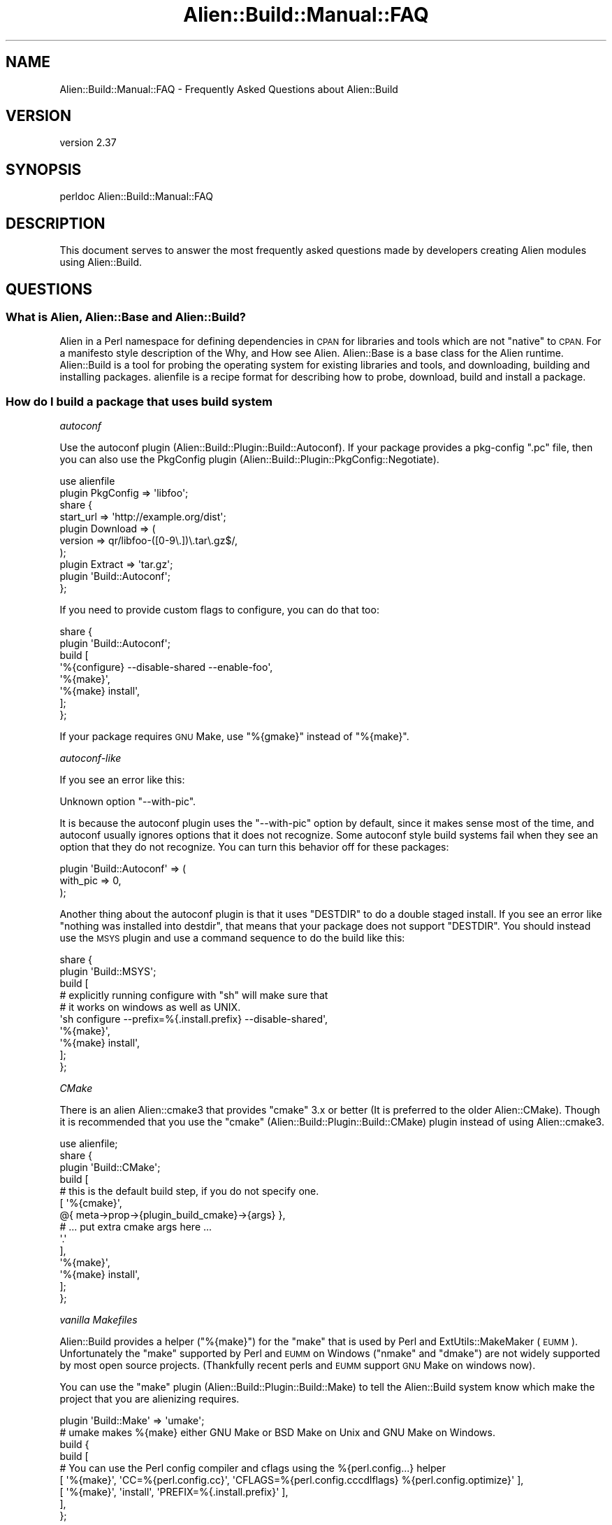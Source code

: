 .\" Automatically generated by Pod::Man 4.14 (Pod::Simple 3.41)
.\"
.\" Standard preamble:
.\" ========================================================================
.de Sp \" Vertical space (when we can't use .PP)
.if t .sp .5v
.if n .sp
..
.de Vb \" Begin verbatim text
.ft CW
.nf
.ne \\$1
..
.de Ve \" End verbatim text
.ft R
.fi
..
.\" Set up some character translations and predefined strings.  \*(-- will
.\" give an unbreakable dash, \*(PI will give pi, \*(L" will give a left
.\" double quote, and \*(R" will give a right double quote.  \*(C+ will
.\" give a nicer C++.  Capital omega is used to do unbreakable dashes and
.\" therefore won't be available.  \*(C` and \*(C' expand to `' in nroff,
.\" nothing in troff, for use with C<>.
.tr \(*W-
.ds C+ C\v'-.1v'\h'-1p'\s-2+\h'-1p'+\s0\v'.1v'\h'-1p'
.ie n \{\
.    ds -- \(*W-
.    ds PI pi
.    if (\n(.H=4u)&(1m=24u) .ds -- \(*W\h'-12u'\(*W\h'-12u'-\" diablo 10 pitch
.    if (\n(.H=4u)&(1m=20u) .ds -- \(*W\h'-12u'\(*W\h'-8u'-\"  diablo 12 pitch
.    ds L" ""
.    ds R" ""
.    ds C` ""
.    ds C' ""
'br\}
.el\{\
.    ds -- \|\(em\|
.    ds PI \(*p
.    ds L" ``
.    ds R" ''
.    ds C`
.    ds C'
'br\}
.\"
.\" Escape single quotes in literal strings from groff's Unicode transform.
.ie \n(.g .ds Aq \(aq
.el       .ds Aq '
.\"
.\" If the F register is >0, we'll generate index entries on stderr for
.\" titles (.TH), headers (.SH), subsections (.SS), items (.Ip), and index
.\" entries marked with X<> in POD.  Of course, you'll have to process the
.\" output yourself in some meaningful fashion.
.\"
.\" Avoid warning from groff about undefined register 'F'.
.de IX
..
.nr rF 0
.if \n(.g .if rF .nr rF 1
.if (\n(rF:(\n(.g==0)) \{\
.    if \nF \{\
.        de IX
.        tm Index:\\$1\t\\n%\t"\\$2"
..
.        if !\nF==2 \{\
.            nr % 0
.            nr F 2
.        \}
.    \}
.\}
.rr rF
.\" ========================================================================
.\"
.IX Title "Alien::Build::Manual::FAQ 3"
.TH Alien::Build::Manual::FAQ 3 "2020-11-02" "perl v5.32.0" "User Contributed Perl Documentation"
.\" For nroff, turn off justification.  Always turn off hyphenation; it makes
.\" way too many mistakes in technical documents.
.if n .ad l
.nh
.SH "NAME"
Alien::Build::Manual::FAQ \- Frequently Asked Questions about Alien::Build
.SH "VERSION"
.IX Header "VERSION"
version 2.37
.SH "SYNOPSIS"
.IX Header "SYNOPSIS"
.Vb 1
\& perldoc Alien::Build::Manual::FAQ
.Ve
.SH "DESCRIPTION"
.IX Header "DESCRIPTION"
This document serves to answer the most frequently asked questions made by developers
creating Alien modules using Alien::Build.
.SH "QUESTIONS"
.IX Header "QUESTIONS"
.SS "What is Alien, Alien::Base and Alien::Build?"
.IX Subsection "What is Alien, Alien::Base and Alien::Build?"
Alien in a Perl namespace for defining dependencies in \s-1CPAN\s0 for libraries and tools which
are not \*(L"native\*(R" to \s-1CPAN.\s0  For a manifesto style description of the Why, and How see
Alien.  Alien::Base is a base class for the Alien runtime.  Alien::Build is
a tool for probing the operating system for existing libraries and tools, and downloading, building
and installing packages.  alienfile is a recipe format for describing how to probe,
download, build and install a package.
.SS "How do I build a package that uses \fIbuild system\fP"
.IX Subsection "How do I build a package that uses build system"
\fIautoconf\fR
.IX Subsection "autoconf"
.PP
Use the autoconf plugin (Alien::Build::Plugin::Build::Autoconf).  If your package
provides a pkg-config \f(CW\*(C`.pc\*(C'\fR file, then you can also use the PkgConfig plugin
(Alien::Build::Plugin::PkgConfig::Negotiate).
.PP
.Vb 10
\& use alienfile
\& plugin PkgConfig => \*(Aqlibfoo\*(Aq;
\& share {
\&   start_url => \*(Aqhttp://example.org/dist\*(Aq;
\&   plugin Download => (
\&     version => qr/libfoo\-([0\-9\e.])\e.tar\e.gz$/,
\&   );
\&   plugin Extract => \*(Aqtar.gz\*(Aq;
\&   plugin \*(AqBuild::Autoconf\*(Aq;
\& };
.Ve
.PP
If you need to provide custom flags to configure, you can do that too:
.PP
.Vb 8
\& share {
\&   plugin \*(AqBuild::Autoconf\*(Aq;
\&   build [
\&     \*(Aq%{configure} \-\-disable\-shared \-\-enable\-foo\*(Aq,
\&     \*(Aq%{make}\*(Aq,
\&     \*(Aq%{make} install\*(Aq,
\&   ];
\& };
.Ve
.PP
If your package requires \s-1GNU\s0 Make, use \f(CW\*(C`%{gmake}\*(C'\fR instead of \f(CW\*(C`%{make}\*(C'\fR.
.PP
\fIautoconf-like\fR
.IX Subsection "autoconf-like"
.PP
If you see an error like this:
.PP
.Vb 1
\& Unknown option "\-\-with\-pic".
.Ve
.PP
It is because the autoconf plugin uses the \f(CW\*(C`\-\-with\-pic\*(C'\fR option by default, since
it makes sense most of the time, and autoconf usually ignores options that it does
not recognize.  Some autoconf style build systems fail when they see an option that
they do not recognize.  You can turn this behavior off for these packages:
.PP
.Vb 3
\& plugin \*(AqBuild::Autoconf\*(Aq => (
\&   with_pic => 0,
\& );
.Ve
.PP
Another thing about the autoconf plugin is that it uses \f(CW\*(C`DESTDIR\*(C'\fR to do a double
staged install.  If you see an error like \*(L"nothing was installed into destdir\*(R", that
means that your package does not support \f(CW\*(C`DESTDIR\*(C'\fR.  You should instead use the
\&\s-1MSYS\s0 plugin and use a command sequence to do the build like this:
.PP
.Vb 10
\& share {
\&   plugin \*(AqBuild::MSYS\*(Aq;
\&   build [
\&     # explicitly running configure with "sh" will make sure that
\&     # it works on windows as well as UNIX.
\&     \*(Aqsh configure \-\-prefix=%{.install.prefix} \-\-disable\-shared\*(Aq,
\&     \*(Aq%{make}\*(Aq,
\&     \*(Aq%{make} install\*(Aq,
\&   ];
\& };
.Ve
.PP
\fICMake\fR
.IX Subsection "CMake"
.PP
There is an alien Alien::cmake3 that provides \f(CW\*(C`cmake\*(C'\fR 3.x or better (It is preferred to the
older Alien::CMake).  Though it is recommended that you use the \f(CW\*(C`cmake\*(C'\fR 
(Alien::Build::Plugin::Build::CMake) plugin instead of using Alien::cmake3.
.PP
.Vb 1
\& use alienfile;
\& 
\& share {
\&   plugin \*(AqBuild::CMake\*(Aq;
\&   build [
\&     # this is the default build step, if you do not specify one.
\&     [ \*(Aq%{cmake}\*(Aq,
\&         @{ meta\->prop\->{plugin_build_cmake}\->{args} },
\&         # ... put extra cmake args here ...
\&         \*(Aq.\*(Aq
\&     ],
\&     \*(Aq%{make}\*(Aq,
\&     \*(Aq%{make} install\*(Aq,
\&   ];
\& };
.Ve
.PP
\fIvanilla Makefiles\fR
.IX Subsection "vanilla Makefiles"
.PP
Alien::Build provides a helper (\f(CW\*(C`%{make}\*(C'\fR) for the \f(CW\*(C`make\*(C'\fR that is used by Perl and
ExtUtils::MakeMaker (\s-1EUMM\s0).  Unfortunately the \f(CW\*(C`make\*(C'\fR supported by Perl and \s-1EUMM\s0 on
Windows (\f(CW\*(C`nmake\*(C'\fR and \f(CW\*(C`dmake\*(C'\fR) are not widely supported by most open source projects.
(Thankfully recent perls and \s-1EUMM\s0 support \s-1GNU\s0 Make on windows now).
.PP
You can use the \f(CW\*(C`make\*(C'\fR plugin (Alien::Build::Plugin::Build::Make) to tell the
Alien::Build system know which make the project that you are alienizing requires.
.PP
.Vb 9
\& plugin \*(AqBuild::Make\*(Aq => \*(Aqumake\*(Aq;
\& # umake makes %{make} either GNU Make or BSD Make on Unix and GNU Make on Windows.
\& build {
\&   build [
\&     # You can use the Perl config compiler and cflags using the %{perl.config...} helper
\&     [ \*(Aq%{make}\*(Aq, \*(AqCC=%{perl.config.cc}\*(Aq, \*(AqCFLAGS=%{perl.config.cccdlflags} %{perl.config.optimize}\*(Aq ],
\&     [ \*(Aq%{make}\*(Aq, \*(Aqinstall\*(Aq, \*(AqPREFIX=%{.install.prefix}\*(Aq ],
\&   ],
\& };
.Ve
.PP
Some open source projects require \s-1GNU\s0 Make, and you can specify that, and Alien::gmake
will be pulled in on platforms that do not already have it.
.PP
.Vb 2
\& plugin \*(AqBuild::Make\*(Aq => \*(Aqgmake\*(Aq;
\& ...
.Ve
.SS "How do I probe for a package that uses pkg-config"
.IX Subsection "How do I probe for a package that uses pkg-config"
Use the \f(CW\*(C`pkg\-config\*(C'\fR plugin (Alien::Build::Plugin::PkgConfig::Negotiate):
.PP
.Vb 4
\& use alienfile;
\& plugin \*(AqPkgConfig\*(Aq => (
\&   pkg_name => \*(Aqlibfoo\*(Aq,
\& );
.Ve
.PP
It will probe for a system version of the library.  It will also add the appropriate \f(CW\*(C`version\*(C'\fR
\&\f(CW\*(C`cflags\*(C'\fR and \f(CW\*(C`libs\*(C'\fR properties on either a \f(CW\*(C`system\*(C'\fR or \f(CW\*(C`share\*(C'\fR install.
.SS "How do I specify a minimum or exact version requirement for packages that use pkg-config?"
.IX Subsection "How do I specify a minimum or exact version requirement for packages that use pkg-config?"
The various pkg-config plugins all support atleast_version, exact_version and maximum_version
fields, which have the same meaning as the \f(CW\*(C`pkg\-config\*(C'\fR command line interface:
.PP
.Vb 1
\& use alienfile;
\& 
\& plugin \*(AqPkgConfig\*(Aq, pkg_name => foo, atleast_version => \*(Aq1.2.3\*(Aq;
.Ve
.PP
or
.PP
.Vb 1
\& use alienfile;
\& 
\& plugin \*(AqPkgConfig\*(Aq, pkg_name => foo, exact_version => \*(Aq1.2.3\*(Aq;
.Ve
.SS "How to create an Alien module for a packages that do not support pkg-config?"
.IX Subsection "How to create an Alien module for a packages that do not support pkg-config?"
\fIPackages that provide a configuration script\fR
.IX Subsection "Packages that provide a configuration script"
.PP
Many packages provide a command that you can use to get the appropriate version, compiler
and linker flags.  For those packages you can just use the commands in your alienfile.
Something like this:
.PP
.Vb 1
\& use alienfile;
\& 
\& probe [ \*(Aqfoo\-config \-\-version\*(Aq ];
\& 
\& share {
\&   ...
\& 
\&   build [
\&     \*(Aq%{make} PREFIX=%{.runtime.prefix}\*(Aq,
\&     \*(Aq%{amek} install PREFIX=%{.runtime.prefix}\*(Aq,
\&   ];
\& };
\& 
\& gather [
\&   [ \*(Aqfoo\-config\*(Aq, \*(Aq\-\-version\*(Aq, \e\*(Aq%{.runtime.version}\*(Aq ],
\&   [ \*(Aqfoo\-config\*(Aq, \*(Aq\-\-cflags\*(Aq,  \e\*(Aq%{.runtime.cflags}\*(Aq  ],
\&   [ \*(Aqfoo\-config\*(Aq, \*(Aq\-\-libs\*(Aq,    \e\*(Aq%{.runtime.libs}\*(Aq    ],
\& ];
.Ve
.PP
\fIPackages that require a compile test\fR
.IX Subsection "Packages that require a compile test"
.PP
Some packages just expect you do know that \f(CW\*(C`\-lfoo\*(C'\fR will work.  For those you can use
the \f(CW\*(C`cbuilder\*(C'\fR plugin (Alien::Build::Plugin::Probe::CBuilder.
.PP
.Vb 5
\& use alienfile;
\& plugin \*(AqProbe::CBuilder\*(Aq => (
\&   cflags => \*(Aq\-I/opt/libfoo/include\*(Aq,
\&   libs   => \*(Aq\-L/opt/libfoo/lib \-lfoo\*(Aq,
\& );
\& 
\& share {
\&   ...
\&   gather sub {
\&     my($build) = @_;
\&     my $prefix = $build\->runtime_prop\->{prefix};
\&     $build\->runtime_prop\->{cflags} = "\-I$prefix/include ";
\&     $build\->runtime_prop\->{libs}   = "\-L$prefix/lib \-lfoo ";
\&   };
\& }
.Ve
.PP
This plugin will build a small program with these flags and test that it works.  (There
are also options to provide a program that can make simple tests to ensure the library
works).  If the probe works, it will set the compiler and linker flags.  (There are also
options for extracting the version from the test program).  If you do a share install
you will need to set the compiler and linker flags yourself in the gather step, if you
aren't using a build plugin that will do that for you.
.SS "Can/Should I write a tool oriented Alien module?"
.IX Subsection "Can/Should I write a tool oriented Alien module?"
Certainly.  The original intent was to provide libraries, but tools are also quite doable using
the Alien::Build toolset.  A good example of how to do this is Alien::nasm.  You will want
to use the 'Probe::CommandLine':
.PP
.Vb 1
\& use alienfile;
\& 
\& plugin \*(AqProbe::CommandLine\*(Aq => (
\&   command => \*(Aqgzip\*(Aq,
\& );
.Ve
.SS "How do I test my package once it is built (before it is installed)?"
.IX Subsection "How do I test my package once it is built (before it is installed)?"
Use Test::Alien.  It has extensive documentation, and integrates nicely with Alien::Base.
.SS "How do I patch packages that need alterations?"
.IX Subsection "How do I patch packages that need alterations?"
If you have a diff file you can use patch:
.PP
.Vb 1
\& use alienfile;
\& 
\& probe sub { \*(Aqshare\*(Aq }; # replace with appropriate probe
\& 
\& share {
\&   ...
\&   patch [ \*(Aq%{patch} \-p1 < %{.install.patch}/mypatch.diff\*(Aq ];
\&   build [ ... ] ;
\& }
\& 
\& ...
.Ve
.PP
You can also patch using Perl if that is easier:
.PP
.Vb 1
\& use alienfile;
\& 
\& probe sub { \*(Aqshare\*(Aq };
\& 
\& share {
\&   ...
\&   patch sub {
\&     my($build) = @_;
\&     # make changes to source prior to build
\&   };
\&   build [ ... ];
\& };
.Ve
.SS "The flags that a plugin produces are wrong!"
.IX Subsection "The flags that a plugin produces are wrong!"
Sometimes, the compiler or linker flags that the PkgConfig plugin comes up with are not quite
right.  (Frequently this is actually because a package maintainer is providing a broken
\&\f(CW\*(C`.pc\*(C'\fR file).  (Other plugins may also have problems).  You could replace the plugin's \f(CW\*(C`gather\*(C'\fR step
but a better way is to provide a subroutine callback to be called after the gather stage
is complete.  You can do this with the alienfile \f(CW\*(C`after\*(C'\fR directive:
.PP
.Vb 1
\& use alienfile;
\& 
\& plugin \*(AqPlgConfig\*(Aq => \*(Aqlibfoo\*(Aq;
\& 
\& share {
\&   ...
\&   after \*(Aqgather\*(Aq => sub {
\&     my($build) = @_;
\&     $build\->runtime_prop\->{libs}        .= " \-lbar";        # libfoo also requires libbar
\&     $build\->runtime_prop\->{libs_static} .= " \-lbar \-lbaz";  # libfoo also requires libbaz under static linkage
\&   };
\& };
.Ve
.PP
Sometimes you only need to do this on certain platforms.  You can adjust the logic based on \f(CW$^O\fR
appropriately.
.PP
.Vb 1
\& use alienfile;
\& 
\& plugin \*(AqPlgConfig\*(Aq => \*(Aqlibfoo\*(Aq;
\& 
\& share {
\&   ...
\&   after \*(Aqgather\*(Aq => sub {
\&     my($build) = @_;
\&     if($^O eq \*(AqMSWin32\*(Aq) {
\&       $build\->runtime_prop\->{libs} .= " \-lpsapi";
\&     }
\&   };
\& };
.Ve
.ie n .SS """cannot open shared object file"" trying to load \s-1XS\s0"
.el .SS "``cannot open shared object file'' trying to load \s-1XS\s0"
.IX Subsection "cannot open shared object file trying to load XS"
The error looks something like this:
.PP
.Vb 11
\& t/acme_alien_dontpanic2.t ....... 1/? 
\& # Failed test \*(Aqxs\*(Aq
\& # at t/acme_alien_dontpanic2.t line 13.
\& #   XSLoader failed
\& #     Can\*(Aqt load \*(Aq/home/cip/.cpanm/work/1581635869.456/Acme\-Alien\-DontPanic2\-2.0401/_alien/tmp/test\-alien\-lyiQNX/auto/Test/Alien/XS/ Mod0/Mod0.so\*(Aq for module Test::Alien::XS::Mod0: libdontpanic.so.0: cannot open shared object file: No such file or directory at /opt /perl/5.30.1/lib/5.30.1/x86_64\-linux/DynaLoader.pm line 193.
\& #  at /home/cip/perl5/lib/perl5/Test/Alien.pm line 414.
\& # Compilation failed in require at /home/cip/perl5/lib/perl5/Test/Alien.pm line 414.
\& # BEGIN failed\-\-compilation aborted at /home/cip/perl5/lib/perl5/Test/Alien.pm line 414.
\& t/acme_alien_dontpanic2.t ....... Dubious, test returned 1 (wstat 256, 0x100)
\& Failed 1/6 subtests 
\& t/acme_alien_dontpanic2_\|_ffi.t .. ok
.Ve
.PP
This error happened at test time for the Alien, but depending on your environment and Alien it might
happen later and the actual diagnostic wording might vary.
.PP
This is usually because your \s-1XS\s0 or Alien tries to use dynamic libraries instead of dynamic libraries.
Please consult the section about dynamic vs. static libraries in Alien::Build::Manual::AlienAuthor.
The \s-1TL\s0;DR is that Alien::Build::Plugin::Gather::IsolateDynamic might help.
If you are the Alien author and the package you are alienizing doesn't have a static option you can
use Alien::Role::Dino, but please note the extended set of caveats!
.SS "599 Internal Exception errors downloading packages from the internet"
.IX Subsection "599 Internal Exception errors downloading packages from the internet"
.Vb 6
\& Alien::Build::Plugin::Fetch::HTTPTiny> 599 Internal Exception fetching http://dist.libuv.org/dist/v1.15.0
\& Alien::Build::Plugin::Fetch::HTTPTiny> exception: IO::Socket::SSL 1.42 must be installed for https support
\& Alien::Build::Plugin::Fetch::HTTPTiny> exception: Net::SSLeay 1.49 must be installed for https support
\& Alien::Build::Plugin::Fetch::HTTPTiny> An attempt at a SSL URL https was made, but your HTTP::Tiny does not appear to be able to use https.
\& Alien::Build::Plugin::Fetch::HTTPTiny> Please see: https://metacpan.org/pod/Alien::Build::Manual::FAQ#599\-Internal\-Exception\-errors\-downloading\-packages\-from\-the\-internet
\& error fetching http://dist.libuv.org/dist/v1.15.0: 599 Internal Exception at /Users/ollisg/.perlbrew/libs/perl\-5.26.0@test1/lib/perl5/Alien/Build/Plugin/Fetch/HTTPTiny.pm line 68.
.Ve
.PP
(Older versions of Alien::Build produced a less verbose more confusing version of this diagnostic).
.PP
\&\s-1TL\s0;DR, instead of this:
.PP
.Vb 4
\& share {
\&   start_url => \*(Aqhttp://example.org/dist\*(Aq;
\&   ...
\& };
.Ve
.PP
do this:
.PP
.Vb 3
\& share {
\&   start_url => \*(Aqhttps://example.org/dist\*(Aq;
\& };
.Ve
.PP
If the website is going to redirect to a secure \s-1URL\s0 anyway.
.PP
The \*(L"599 Internal Exception\*(R" indicates an \*(L"internal\*(R" exception from HTTP::Tiny and is not a real
\&\s-1HTTP\s0 status code or error.  This could mean a number of different problems, but most frequently
indicates that a \s-1SSL\s0 request was made without the required modules (Net::SSLeay and
IO::Socket::SSL).  Normally the Alien::Build::Plugin::Download::Negotiate
and Alien::Build::Plugin::Fetch::HTTPTiny will make sure that the appropriate modules are added
to your prerequisites for you if you specify a \f(CW\*(C`https\*(C'\fR \s-1URL.\s0  Some websites allow an initial request
from \f(CW\*(C`http\*(C'\fR but then redirect to \f(CW\*(C`https\*(C'\fR.  If you can it is better to specify \f(CW\*(C`https\*(C'\fR, if you
cannot, then you can instead use the \f(CW\*(C`ssl\*(C'\fR property on either of those two plugins.
.SS "Network fetch is turned off"
.IX Subsection "Network fetch is turned off"
If you get an error like this:
.PP
.Vb 2
\& Alien::Build> install type share requested or detected, but network fetch is turned off
\& Alien::Build> see see https://metacpan.org/pod/Alien::Build::Manual::FAQ#Network\-fetch\-is\-turned\-off
.Ve
.PP
This is because your environment is setup not to install aliens that require the network.  You
can turn network fetch back on by setting \f(CW\*(C`ALIEN_INSTALL_NETWORK\*(C'\fR to true, or by unsetting it.
This environment variable is designed for environments that don't ever want to install aliens that
require downloading source packages over the internet.
.SS "I would really prefer you not download stuff off the internet"
.IX Subsection "I would really prefer you not download stuff off the internet"
The idea of Alien is to download missing packages and build them automatically to make installing
easier.  Some people may not like this, or may even have security requirements that they not download
random package over the internet (caveat, downloading random stuff off of \s-1CPAN\s0 may not be any safer,
so make sure you audit all of the open source software that you use appropriately).  Another reason
you may not want to download from the internet is if you are packaging up an alien for an operating
system vendor, which will always want to use the system version of a library.  In that situation you
don't want Alien::Build to go off and download something from the internet because the probe failed
for some reason.
.PP
This is easy to take care of, simply set \f(CW\*(C`ALIEN_INSTALL_TYPE\*(C'\fR to \f(CW\*(C`system\*(C'\fR and a build from source
code will never be attempted.  On systems that do not provide system versions of the library or tool
you will get an error, allowing you to install the library, and retry the alien install.  You can
also set the environment variable on just some aliens.
.PP
.Vb 1
\& % export ALIEN_INSTALL_TYPE=system  # for everyone
\& 
\& % env ALIEN_INSTALL_TYPE=system cpanm \-v Alien::libfoo
.Ve
.SS "For testing I would like to test both system and share installs!"
.IX Subsection "For testing I would like to test both system and share installs!"
You can use the \f(CW\*(C`ALIEN_INSTALL_TYPE\*(C'\fR environment variable.  It will force either a \f(CW\*(C`share\*(C'\fR or
\&\f(CW\*(C`system\*(C'\fR install depending on how it is set.  For travis you can do something like this:
.PP
.Vb 4
\& env:
\&   matrix:
\&     \- ALIEN_INSTALL_TYPE=share
\&     \- ALIEN_INSTALL_TYPE=system
.Ve
.SS "How do I use Alien::Build from Dist::Zilla?"
.IX Subsection "How do I use Alien::Build from Dist::Zilla?"
For creating Alien::Base and Alien::Build based dist from Dist::Zilla you can use the
dzil plugin Dist::Zilla::Plugin::AlienBuild.
.SS "Cannot find either a share directory or a ConfigData module"
.IX Subsection "Cannot find either a share directory or a ConfigData module"
If you see an error like this:
.PP
.Vb 4
\& Cannot find either a share directory or a ConfigData module for Alien::libfoo.
\& (Alien::libfoo loaded from lib/Alien/libfoo.pm)
\& Please see https://metacpan.org/pod/distribution/Alien\-Build/lib/Alien/Build/Manual/FAQ.pod#Cannot\-find\-either\-a\-share\-directory\-or\-a\-ConfigData\-module
\& Can\*(Aqt locate Alien/libfoo/ConfigData.pm in @INC (you may need to install the Alien::libfoo::ConfigData module) (@INC contains: ...)
.Ve
.PP
it means you are trying to use an Alien that hasn't been properly installed.  An Alien::Base
based Alien needs to have either the share directory build during the install process or for
older legacy Alien::Base::ModuleBuild based Aliens, a ConfigData module generated by
Module::Build.
.PP
This usually happens if you try to use an Alien module from the lib directory as part of the
Alien's distribution.  You need to build the alien and use \f(CW\*(C`blib/lib\*(C'\fR instead of \f(CW\*(C`lib\*(C'\fR or
install the alien and use the installed path.
.PP
It is also possible that your Alien installer is not set up correctly.  Make sure your
\&\f(CW\*(C`Makefile.PL\*(C'\fR is using Alien::Build::MM correctly.
.SS "I have a question not listed here!"
.IX Subsection "I have a question not listed here!"
There are a number of forums available to people working on Alien, Alien::Base and
Alien::Build modules:
.ie n .IP """#native"" on irc.perl.org" 4
.el .IP "\f(CW#native\fR on irc.perl.org" 4
.IX Item "#native on irc.perl.org"
This is intended for native interfaces in general so is a good place for questions about Alien
generally or Alien::Base and Alien::Build specifically.
.IP "mailing list" 4
.IX Item "mailing list"
The \f(CW\*(C`perl5\-alien\*(C'\fR google group is intended for Alien issues generally, including Alien::Base
and Alien::Build.
.Sp
<https://groups.google.com/forum/#!forum/perl5\-alien>
.IP "Open a support ticket" 4
.IX Item "Open a support ticket"
If you have an issue with Alie::Build itself, then please open a support ticket on the project's GitHub issue 
tracker.
.Sp
<https://github.com/plicease/Alien\-Build/issues>
.SH "SEE ALSO"
.IX Header "SEE ALSO"
Alien::Build, Alien::Build::MM, Alien::Build::Plugin, alienfile
.SH "AUTHOR"
.IX Header "AUTHOR"
Author: Graham Ollis <plicease@cpan.org>
.PP
Contributors:
.PP
Diab Jerius (\s-1DJERIUS\s0)
.PP
Roy Storey (\s-1KIWIROY\s0)
.PP
Ilya Pavlov
.PP
David Mertens (run4flat)
.PP
Mark Nunberg (mordy, mnunberg)
.PP
Christian Walde (Mithaldu)
.PP
Brian Wightman (MidLifeXis)
.PP
Zaki Mughal (zmughal)
.PP
mohawk (mohawk2, \s-1ETJ\s0)
.PP
Vikas N Kumar (vikasnkumar)
.PP
Flavio Poletti (polettix)
.PP
Salvador Fandiño (salva)
.PP
Gianni Ceccarelli (dakkar)
.PP
Pavel Shaydo (zwon, trinitum)
.PP
Kang-min Liu (劉康民, gugod)
.PP
Nicholas Shipp (nshp)
.PP
Juan Julián Merelo Guervós (\s-1JJ\s0)
.PP
Joel Berger (\s-1JBERGER\s0)
.PP
Petr Pisar (ppisar)
.PP
Lance Wicks (\s-1LANCEW\s0)
.PP
Ahmad Fatoum (a3f, \s-1ATHREEF\s0)
.PP
José Joaquín Atria (\s-1JJATRIA\s0)
.PP
Duke Leto (\s-1LETO\s0)
.PP
Shoichi Kaji (\s-1SKAJI\s0)
.PP
Shawn Laffan (\s-1SLAFFAN\s0)
.PP
Paul Evans (leonerd, \s-1PEVANS\s0)
.PP
Håkon Hægland (hakonhagland, \s-1HAKONH\s0)
.SH "COPYRIGHT AND LICENSE"
.IX Header "COPYRIGHT AND LICENSE"
This software is copyright (c) 2011\-2020 by Graham Ollis.
.PP
This is free software; you can redistribute it and/or modify it under
the same terms as the Perl 5 programming language system itself.

